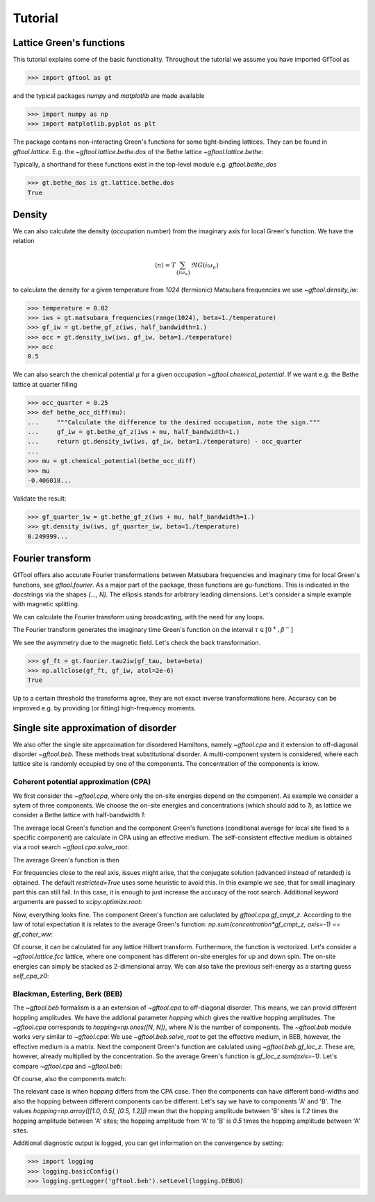 Tutorial
========

Lattice Green's functions
-------------------------

This tutorial explains some of the basic functionality.
Throughout the tutorial we assume you have imported GfTool as

>>> import gftool as gt

and the typical packages `numpy` and `matplotlib` are made available

>>> import numpy as np
>>> import matplotlib.pyplot as plt

The package contains non-interacting Green's functions for some tight-binding
lattices. They can be found in `gftool.lattice`.
E.g. the `~gftool.lattice.bethe.dos` of the Bethe lattice `~gftool.lattice.bethe`:

.. plot::
   :format: doctest
   :context:

   >>> ww = np.linspace(-1.1, 1.1, num=1000)
   >>> dos_ww = gt.lattice.bethe.dos(ww, half_bandwidth=1.)
   >>> __ = plt.plot(ww, dos_ww)
   >>> plt.show()

Typically, a shorthand for these functions exist in the top-level module e.g.
`gftool.bethe_dos`

>>> gt.bethe_dos is gt.lattice.bethe.dos
True



Density
-------

We can also calculate the density (occupation number) from the imaginary axis
for local Green's function. We have the relation

.. math:: ⟨n⟩ = T \sum_{\{iω_n\}} \Re G(iω_n)

to calculate the density for a given temperature from `1024` (fermionic)
Matsubara frequencies we use `~gftool.density_iw`:

>>> temperature = 0.02
>>> iws = gt.matsubara_frequencies(range(1024), beta=1./temperature)
>>> gf_iw = gt.bethe_gf_z(iws, half_bandwidth=1.)
>>> occ = gt.density_iw(iws, gf_iw, beta=1./temperature)
>>> occ
0.5

We can also search the chemical potential :math:`μ` for a given occupation `~gftool.chemical_potential`.
If we want e.g. the Bethe lattice at quarter filling

>>> occ_quarter = 0.25
>>> def bethe_occ_diff(mu):
...     """Calculate the difference to the desired occupation, note the sign."""
...     gf_iw = gt.bethe_gf_z(iws + mu, half_bandwidth=1.)
...     return gt.density_iw(iws, gf_iw, beta=1./temperature) - occ_quarter
... 
>>> mu = gt.chemical_potential(bethe_occ_diff)
>>> mu
-0.406018...

Validate the result:

>>> gf_quarter_iw = gt.bethe_gf_z(iws + mu, half_bandwidth=1.)
>>> gt.density_iw(iws, gf_quarter_iw, beta=1./temperature)
0.249999...



Fourier transform
-----------------

GfTool offers also accurate Fourier transformations between Matsubara frequencies
and imaginary time for local Green's functions, see `gftool.fourier`.
As a major part of the package, these functions are gu-functions.
This is indicated in the docstrings via the shapes `(..., N)`. The ellipsis
stands for arbitrary leading dimensions. Let's consider a simple example with magnetic splitting.

.. plot::
   :format: doctest
   :context:
   :nofigs:

   >>> beta = 20  # inverse temperature
   >>> h = 0.3  # magnetic splitting
   >>> eps = np.array([-0.5*h, +0.5*h])  # on-site energy
   >>> iws = gt.matsubara_frequencies(range(1024), beta=beta)

We can calculate the Fourier transform using broadcasting,
with the need for any loops.

.. plot::
   :format: doctest
   :context:
   :nofigs:

   >>> gf_iw = gt.bethe_gf_z(iws + eps[:, np.newaxis], half_bandwidth=1)
   >>> gf_iw.shape
   (2, 1024)
   >>> gf_tau = gt.fourier.iw2tau(gf_iw, beta=beta)

The Fourier transform generates the imaginary time Green's function on the interval
:math:`τ ∈ [0^+, β^-]`

.. plot::
   :format: doctest
   :context:

   >>> plt.clf()  # clear previous figure
   >>> tau = np.linspace(0, beta, num=gf_tau.shape[-1])
   >>> __ = plt.plot(tau, gf_tau[0], label=r'$\sigma=\uparrow$')
   >>> __ = plt.plot(tau, gf_tau[1], label=r'$\sigma=\downarrow$')
   >>> __ = plt.xlabel(r'$\tau$')
   >>> __ = plt.legend()
   >>> plt.show()

We see the asymmetry due to the magnetic field. Let's check the back transformation.

>>> gf_ft = gt.fourier.tau2iw(gf_tau, beta=beta)
>>> np.allclose(gf_ft, gf_iw, atol=2e-6)
True

Up to a certain threshold the transforms agree, they are not exact inverse
transformations here. Accuracy can be improved e.g. by providing (or fitting)
high-frequency moments.



Single site approximation of disorder
-------------------------------------

We also offer the single site approximation for disordered Hamiltons,
namely `~gftool.cpa` and it extension to off-diagonal disorder `~gftool.beb`.
These methods treat substitutional disorder.
A multi-component system is considered, where each lattice site is randomly
occupied by one of the components.
The concentration of the components is know.


Coherent potential approximation (CPA)
~~~~~~~~~~~~~~~~~~~~~~~~~~~~~~~~~~~~~~
We first consider the `~gftool.cpa`, where only the on-site energies depend on the component.
As example we consider a sytem of three components.
We choose the on-site energies and concentrations (which should add to `1`),
as lattice we consider a Bethe lattice with half-bandwidth `1`:

.. plot::
   :format: doctest
   :context:
   :nofigs:
   
   >>> from functools import partial
   >>> e_onsite = np.array([-0.3, -0.1, 0.4])
   >>> concentration = np.array([0.3, 0.5, 0.2])
   >>> g0 = partial(gt.bethe_gf_z, half_bandwidth=1)

The average local Green's function and the component Green's functions
(conditional average for local site fixed to a specific component) are calculate
in CPA using an effective medium.
The self-consistent effective medium is obtained via a root search
`~gftool.cpa.solve_root`:

.. plot::
   :format: doctest
   :context:
   :nofigs:

   >>> ww = np.linspace(-1.5, 1.5, num=501) + 1e-6j
   >>> self_cpa_ww = gt.cpa.solve_root(ww, e_onsite, concentration, hilbert_trafo=g0)

The average Green's function is then

.. plot::
   :format: doctest
   :context: close-figs

   >>> gf_coher_ww = g0(ww - self_cpa_ww)
   >>> __ = plt.plot(ww.real, -1/np.pi*gf_coher_ww.imag)
   >>> plt.show()

For frequencies close to the real axis, issues might arise, that the conjugate
solution (advanced instead of retarded) is obtained.
The default `restricted=True` uses some heuristic to avoid this.
In this example we see, that for small imaginary part this can still fail.
In this case, it is enough to just increase the accuracy of the root search.
Additional keyword arguments are passed to `scipy.optimize.root`:

.. plot::
   :format: doctest
   :context: close-figs

   >>> self_cpa_ww = gt.cpa.solve_root(ww, e_onsite, concentration, hilbert_trafo=g0,
   ...                                 options=dict(fatol=1e-10))
   >>> gf_coher_ww = g0(ww - self_cpa_ww)
   >>> __ = plt.plot(ww.real, -1/np.pi*gf_coher_ww.imag)
   >>> plt.show()

Now, everything looks fine.
The component Green's function are caluclated by `gftool.cpa.gf_cmpt_z`.
According to the law of total expectation it is relates to the average Green's
function: `np.sum(concentration*gf_cmpt_z, axis=-1) == gf_coher_ww`:

.. plot::
   :format: doctest
   :context: close-figs

   >>> gf_cmpt_ww = gt.cpa.gf_cmpt_z(ww, self_cpa_ww, e_onsite, hilbert_trafo=g0)
   >>> for cmpt in range(3):
   ...     __ = plt.plot(ww.real, -1/np.pi*gf_cmpt_ww[..., cmpt].imag, label=f"cmpt {cmpt}")
   >>> __ = plt.plot(ww.real, -1/np.pi*np.sum(concentration*gf_cmpt_ww, axis=-1).imag,
   ...              linestyle=':', label="avg")
   >>> __ = plt.legend()
   >>> plt.show()

Of course, it can be calculated for any lattice Hilbert transform.
Furthermore, the function is vectorized. Let's consider a `~gftool.lattice.fcc`
lattice, where one component has different on-site energies for up and down spin.
The on-site energies can simply be stacked as 2-dimensional array.
We can also take the previous self-energy as a starting guess `self_cpa_z0`:

.. plot::
   :format: doctest
   :context: close-figs
   
   >>> e_onsite = np.array([[-0.3, +0.15, +0.4],
   ...                      [-0.3, -0.35, +0.4]])
   >>> concentration = np.array([0.3, 0.5, 0.2])
   >>> g0 = partial(gt.fcc_gf_z, half_bandwidth=1)
   >>> self_cpa_ww = gt.cpa.solve_root(ww[:, np.newaxis], e_onsite, concentration,
   ...                                 hilbert_trafo=g0, options=dict(fatol=1e-8),
   ...                                 self_cpa_z0=self_cpa_ww[:, np.newaxis])
   >>> gf_cmpt_ww = gt.cpa.gf_cmpt_z(ww[:, np.newaxis], self_cpa_ww, e_onsite, hilbert_trafo=g0)
   >>> __, axes = plt.subplots(nrows=2)
   >>> for spin, ax in enumerate(axes):
   ...     for cmpt in range(3): 
   ...         __ = ax.plot(ww.real, -1/np.pi*gf_cmpt_ww[:, spin, cmpt].imag, label=f"cmpt {cmpt}")
   >>> __ = plt.legend()
   >>> plt.show()


Blackman, Esterling, Berk (BEB)
~~~~~~~~~~~~~~~~~~~~~~~~~~~~~~~
The `~gftool.beb` formalism is a an extension of `~gftool.cpa` to off-diagonal disorder.
This means, we can provid different hoppling amplitudes.
We have the addional parameter `hopping` which gives the realtive hopping amplitudes.
The `~gftool.cpa` corresponds to `hopping=np.ones([N, N])`, where `N` is the number
of components.
The `~gftool.beb` module works very similar to `~gftool.cpa`:
We use `~gftool.beb.solve_root` to get the effective medium,
in BEB, however, the effective medium is a matrix.
Next the component Green's function are calulated using `~gftool.beb.gf_loc_z`.
These are, however, already multiplied by the concentration.
So the average Green's function is `gf_loc_z.sum(axis=-1)`.
Let's compare `~gftool.cpa` and `~gftool.beb`:


.. plot::
   :format: doctest
   :context: close-figs
   
   >>> from functools import partial
   >>> e_onsite = np.array([-0.3, -0.1, 0.4])
   >>> concentration = np.array([0.3, 0.5, 0.2])
   >>> hopping = np.ones([3, 3])
   >>> g0 = partial(gt.bethe_gf_z, half_bandwidth=1)
   >>> ww = np.linspace(-1.5, 1.5, num=501) + 1e-5j

   >>> self_cpa_ww = gt.cpa.solve_root(ww, e_onsite, concentration, hilbert_trafo=g0)
   >>> gf_coher_ww = g0(ww - self_cpa_ww)

   >>> self_beb_ww = gt.beb.solve_root(ww, e_onsite, concentration=concentration,
   ...                                 hopping=hopping, hilbert_trafo=g0)
   >>> gf_loc_ww = gt.beb.gf_loc_z(ww, self_beb_ww, hopping=hopping, hilbert_trafo=g0)

   >>> __ = plt.plot(ww.real, -1/np.pi*gf_coher_ww.imag, label="CPA avg")
   >>> __ = plt.plot(ww.real, -1/np.pi*gf_loc_ww.sum(axis=-1).imag,
   ...              linestyle='--', label="BEB avg")
   >>> plt.show()


Of course, also the components match:

.. plot::
   :format: doctest
   :context: close-figs

   >>> gf_cmpt_ww = gt.cpa.gf_cmpt_z(ww, self_cpa_ww, e_onsite, hilbert_trafo=g0)
   >>> c_gf_cmpt_ww = gf_cmpt_ww * concentration  # to compare with BEB
   >>> for cmpt in range(3):
   ...     __ = plt.plot(ww.real, -1/np.pi*c_gf_cmpt_ww[..., cmpt].imag, label=f"CPA {cmpt}")
   ...     __ = plt.plot(ww.real, -1/np.pi*gf_loc_ww[..., cmpt].imag, '--', label=f"BEB {cmpt}")
   >>> __ = plt.legend()
   >>> plt.show()

The relevant case is when `hopping` differs from the CPA case.
Then the components can have different band-widths and also the hopping between
different components can be different.
Let's say we have to components 'A' and 'B'. The values
`hopping=np.array([[1.0, 0.5], [0.5, 1.2]])` mean that the hopping amplitude
between 'B' sites is `1.2` times the hopping amplitude between 'A' sites;
the hopping amplitude from 'A' to 'B' is `0.5` times the hopping amplitude 
between 'A' sites.


.. plot::
   :format: doctest
   :context: close-figs
   
   >>> from functools import partial
   >>> e_onsite = np.array([0.2, -0.2])
   >>> concentration = np.array([0.3, 0.7])
   >>> hopping = np.array([[1.0, 0.5],
   ...                     [0.5, 1.2]])
   >>> g0 = partial(gt.bethe_gf_z, half_bandwidth=1)
   >>> ww = np.linspace(-1.5, 1.5, num=501) + 1e-5j

   >>> self_beb_ww = gt.beb.solve_root(ww, e_onsite, concentration=concentration,
   ...                                 hopping=hopping, hilbert_trafo=g0)
   >>> gf_loc_ww = gt.beb.gf_loc_z(ww, self_beb_ww, hopping=hopping, hilbert_trafo=g0)
   >>> __ = plt.plot(ww.real, -1/np.pi*gf_loc_ww[..., 0].imag, label="A")
   >>> __ = plt.plot(ww.real, -1/np.pi*gf_loc_ww[..., 1].imag, label="B")
   >>> __ = plt.plot(ww.real, -1/np.pi*gf_loc_ww.sum(axis=-1).imag,
   ...              linestyle='--', label="BEB avg")
   >>> plt.show()

Additional diagnostic output is logged, you can get information on the convergence
by setting:

>>> import logging
>>> logging.basicConfig()
>>> logging.getLogger('gftool.beb').setLevel(logging.DEBUG)
